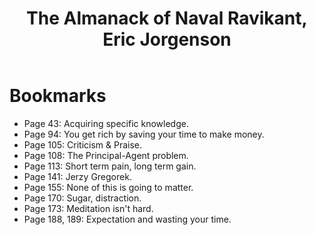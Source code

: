 #+title: The Almanack of Naval Ravikant, Eric Jorgenson
#+filetags: book, review

* Bookmarks
  - Page 43: Acquiring specific knowledge.
  - Page 94: You get rich by saving your time to make money.
  - Page 105: Criticism & Praise.
  - Page 108: The Principal-Agent problem.
  - Page 113: Short term pain, long term gain.
  - Page 141: Jerzy Gregorek.
  - Page 155: None of this is going to matter.
  - Page 170: Sugar, distraction.
  - Page 173: Meditation isn't hard.
  - Page 188, 189: Expectation and wasting your time.
